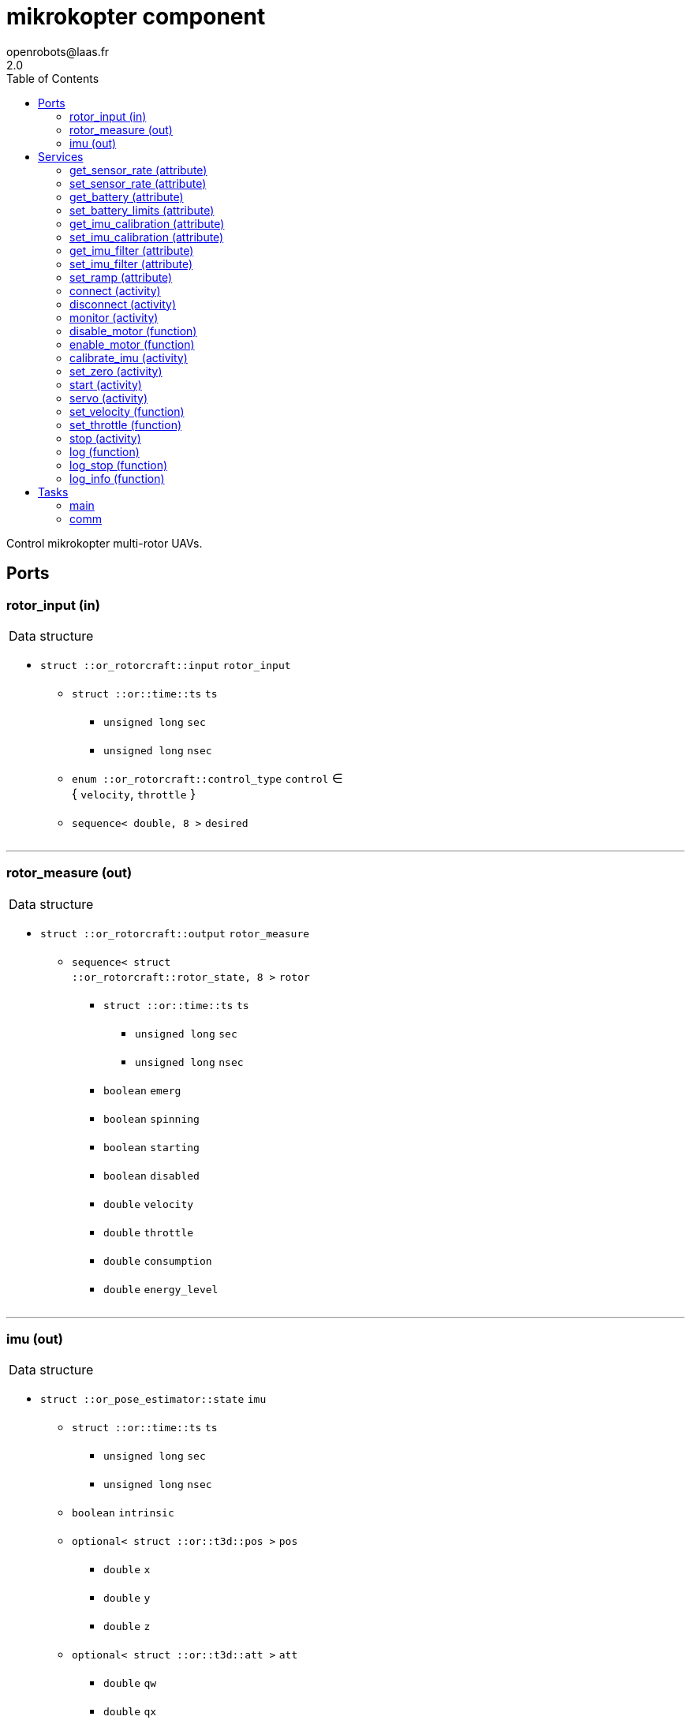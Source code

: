//
// Copyright (c) 2015-2018 LAAS/CNRS
// All rights reserved.
//
// Redistribution and use  in source  and binary  forms,  with or without
// modification, are permitted provided that the following conditions are
// met:
//
//   1. Redistributions of  source  code must retain the  above copyright
//      notice and this list of conditions.
//   2. Redistributions in binary form must reproduce the above copyright
//      notice and  this list of  conditions in the  documentation and/or
//      other materials provided with the distribution.
//
//					Anthony Mallet on Fri Feb 13 2015
//

// This file was generated from mikrokopter.gen by the skeleton
// template. Manual changes should be preserved, although they should
// rather be added to the "doc" attributes of the genom objects defined in
// mikrokopter.gen.

= mikrokopter component
openrobots@laas.fr
2.0
:toc: left

// fix default asciidoctor stylesheet issue #2407 and add hr clear rule
ifdef::backend-html5[]
[pass]
++++
<link rel="stylesheet" href="data:text/css,p{font-size: inherit !important}" >
<link rel="stylesheet" href="data:text/css,hr{clear: both}" >
++++
endif::[]


Control mikrokopter multi-rotor UAVs.


== Ports


[[rotor_input]]
=== rotor_input (in)


[role="small", width="50%", float="right", cols="1"]
|===
a|.Data structure
[disc]
 * `struct ::or_rotorcraft::input` `rotor_input`
 ** `struct ::or::time::ts` `ts`
 *** `unsigned long` `sec`
 *** `unsigned long` `nsec`
 ** `enum ::or_rotorcraft::control_type` `control` ∈ { `velocity`, `throttle` }
 ** `sequence< double, 8 >` `desired`

|===

'''

[[rotor_measure]]
=== rotor_measure (out)


[role="small", width="50%", float="right", cols="1"]
|===
a|.Data structure
[disc]
 * `struct ::or_rotorcraft::output` `rotor_measure`
 ** `sequence< struct ::or_rotorcraft::rotor_state, 8 >` `rotor`
 *** `struct ::or::time::ts` `ts`
 **** `unsigned long` `sec`
 **** `unsigned long` `nsec`
 *** `boolean` `emerg`
 *** `boolean` `spinning`
 *** `boolean` `starting`
 *** `boolean` `disabled`
 *** `double` `velocity`
 *** `double` `throttle`
 *** `double` `consumption`
 *** `double` `energy_level`

|===

'''

[[imu]]
=== imu (out)


[role="small", width="50%", float="right", cols="1"]
|===
a|.Data structure
[disc]
 * `struct ::or_pose_estimator::state` `imu`
 ** `struct ::or::time::ts` `ts`
 *** `unsigned long` `sec`
 *** `unsigned long` `nsec`
 ** `boolean` `intrinsic`
 ** `optional< struct ::or::t3d::pos >` `pos`
 *** `double` `x`
 *** `double` `y`
 *** `double` `z`
 ** `optional< struct ::or::t3d::att >` `att`
 *** `double` `qw`
 *** `double` `qx`
 *** `double` `qy`
 *** `double` `qz`
 ** `optional< struct ::or::t3d::vel >` `vel`
 *** `double` `vx`
 *** `double` `vy`
 *** `double` `vz`
 ** `optional< struct ::or::t3d::avel >` `avel`
 *** `double` `wx`
 *** `double` `wy`
 *** `double` `wz`
 ** `optional< struct ::or::t3d::acc >` `acc`
 *** `double` `ax`
 *** `double` `ay`
 *** `double` `az`
 ** `optional< struct ::or::t3d::aacc >` `aacc`
 *** `double` `awx`
 *** `double` `awy`
 *** `double` `awz`
 ** `optional< struct ::or::t3d::pos_cov >` `pos_cov`
 *** `double` `cov[6]`
 ** `optional< struct ::or::t3d::att_cov >` `att_cov`
 *** `double` `cov[10]`
 ** `optional< struct ::or::t3d::att_pos_cov >` `att_pos_cov`
 *** `double` `cov[12]`
 ** `optional< struct ::or::t3d::vel_cov >` `vel_cov`
 *** `double` `cov[6]`
 ** `optional< struct ::or::t3d::avel_cov >` `avel_cov`
 *** `double` `cov[6]`
 ** `optional< struct ::or::t3d::acc_cov >` `acc_cov`
 *** `double` `cov[6]`
 ** `optional< struct ::or::t3d::aacc_cov >` `aacc_cov`
 *** `double` `cov[6]`

|===

Provides current gyroscopes and accelerometer measurements.

According to the nature of data, the port is filled with the imu
data timestamp `ts`, `intrinsic` true, no position (`pos` and
`pos_cov` are absent) and linear velocities `vx`, `vy`, `vz` set to
`NaN`. All other elements are always present.

'''

== Services

[[get_sensor_rate]]
=== get_sensor_rate (attribute)

[role="small", width="50%", float="right", cols="1"]
|===
a|.Outputs
[disc]
 * `struct ::mikrokopter::ids::sensor_time_s::rate_s` `rate`
 ** `double` `imu` Accelerometer and gyroscopes measurement frequency
 ** `double` `motor` Various motor data measurement frequency
 ** `double` `battery` Battery level measurement frequency

 * `struct ::mikrokopter::ids::sensor_time_s::rate_s` `measured_rate`
 ** `double` `imu` Accelerometer and gyroscopes effective frequency
 ** `double` `motor` Various motor data effective frequency
 ** `double` `battery` Battery level effective frequency

|===

Get hardware sensor data publishing rate, see <<set_sensor_rate>>.

'''

[[set_sensor_rate]]
=== set_sensor_rate (attribute)

[role="small", width="50%", float="right", cols="1"]
|===
a|.Inputs
[disc]
 * `struct ::mikrokopter::ids::sensor_time_s::rate_s` `rate`
 ** `double` `imu` (default `"1000"`) Accelerometer and gyroscopes measurement frequency
 ** `double` `motor` (default `"50"`) Various motor data measurement frequency
 ** `double` `battery` (default `"1"`) Battery level measurement frequency

|===

Set hardware sensor data publishing rate, in _Hz_

`imu` controls the update frequency of port <<imu>>, while `motor`
and `battery` indirectly control the port <<rotor_measure>>.

CAUTION: The hardware may not be able to achieve the desired
frequency, especially for `motor` data when many motors are
controlled. In this case, no error will be reported, but the ports
update rate may be lower than expected.

'''

[[get_battery]]
=== get_battery (attribute)

[role="small", width="50%", float="right", cols="1"]
|===
a|.Outputs
[disc]
 * `struct ::mikrokopter::ids::battery_s` `battery`
 ** `double` `min` Minimum acceptable battery voltage
 ** `double` `max` Full battery voltage
 ** `double` `level` Current battery voltage

|===

Get current battery voltage and limits.

'''

[[set_battery_limits]]
=== set_battery_limits (attribute)

[role="small", width="50%", float="right", cols="1"]
|===
a|.Inputs
[disc]
 * `double` `min` (default `"14"`) Minimum acceptable battery voltage

 * `double` `max` (default `"16.7"`) Full battery voltage

a|.Throws
[disc]
 * `exception ::mikrokopter::e_range`

|===

Set battery minimum and full voltage

This controls the computed `energy left` percentage in the port <<rotor_measure>>.

'''

[[get_imu_calibration]]
=== get_imu_calibration (attribute)

[role="small", width="50%", float="right", cols="1"]
|===
a|.Outputs
[disc]
 * `struct ::mikrokopter::ids::imu_calibration_s` `imu_calibration`
 ** `double` `gscale[9]` Gyroscopes 3×3 scaling matrix (row major)
 ** `double` `gbias[3]` Gyroscopes bias vector
 ** `double` `gstddev[3]` Gyroscopes measurement noise
 ** `double` `ascale[9]` Accelerometers 3×3 scaling matrix (row major)
 ** `double` `abias[3]` Accelerometers bias vector
 ** `double` `astddev[3]` Accelerometers measurement noise

|===

Get current gyroscopes and accelerometer calibration data.

'''

[[set_imu_calibration]]
=== set_imu_calibration (attribute)

[role="small", width="50%", float="right", cols="1"]
|===
a|.Inputs
[disc]
 * `struct ::mikrokopter::ids::imu_calibration_s` `imu_calibration`
 ** `double` `gscale[9]` Gyroscopes 3×3 scaling matrix (row major)
 ** `double` `gbias[3]` Gyroscopes bias vector
 ** `double` `gstddev[3]` Gyroscopes measurement noise
 ** `double` `ascale[9]` Accelerometers 3×3 scaling matrix (row major)
 ** `double` `abias[3]` Accelerometers bias vector
 ** `double` `astddev[3]` Accelerometers measurement noise

|===

Set current gyroscopes and accelerometer calibration data.

Calling this service is mandatory after each component start, in
order to obtain precise IMU measurements.

Input parameters are typically those returned by a call to
<<get_imu_calibration>> after a successful <<calibrate_imu>>
(which see).

'''

[[get_imu_filter]]
=== get_imu_filter (attribute)

[role="small", width="50%", float="right", cols="1"]
|===
a|.Outputs
[disc]
 * `struct ::mikrokopter::ids::imu_filter_s` `imu_filter`
 ** `boolean` `enable`
 ** `double` `gain`
 ** `double` `Q`

|===

'''

[[set_imu_filter]]
=== set_imu_filter (attribute)

[role="small", width="50%", float="right", cols="1"]
|===
a|.Inputs
[disc]
 * `struct ::mikrokopter::ids::imu_filter_s` `imu_filter`
 ** `boolean` `enable`
 ** `double` `gain`
 ** `double` `Q`

|===

'''

[[set_ramp]]
=== set_ramp (attribute)

[role="small", width="50%", float="right", cols="1"]
|===
a|.Inputs
[disc]
 * `double` `ramp`

|===

'''

[[connect]]
=== connect (activity)

[role="small", width="50%", float="right", cols="1"]
|===
a|.Inputs
[disc]
 * `string<64>` `serial[2]` Serial devices
 ** `string<64>` `[0]` (default `"/dev/ttyUSB0"`) Main serial device
 ** `string<64>` `[1]` (default `""`) Optional second serial device

 * `unsigned long` `baud` (default `"115200"`) Baud rate

a|.Throws
[disc]
 * `exception ::mikrokopter::e_sys`
 ** `short` `code`
 ** `string<128>` `what`

 * `exception ::mikrokopter::e_baddev`
 ** `string<256>` `dev`

a|.Context
[disc]
  * In task `<<comm>>`
  * Interrupts `<<servo>>`
|===

Connect to the hardware

'''

[[disconnect]]
=== disconnect (activity)

[role="small", width="50%", float="right", cols="1"]
|===
a|.Throws
[disc]
 * `exception ::mikrokopter::e_sys`
 ** `short` `code`
 ** `string<128>` `what`

a|.Context
[disc]
  * In task `<<comm>>`
|===

Disconnect from the hardware

'''

[[monitor]]
=== monitor (activity)

[role="small", width="50%", float="right", cols="1"]
|===
a|.Throws
[disc]
 * `exception ::mikrokopter::e_sys`
 ** `short` `code`
 ** `string<128>` `what`

a|.Context
[disc]
  * In task `<<comm>>`
|===

Monitor connection status

'''

[[disable_motor]]
=== disable_motor (function)

[role="small", width="50%", float="right", cols="1"]
|===
a|.Inputs
[disc]
 * `unsigned short` `motor`

|===

Disable checking a motor status when it is disconnected

'''

[[enable_motor]]
=== enable_motor (function)

[role="small", width="50%", float="right", cols="1"]
|===
a|.Inputs
[disc]
 * `unsigned short` `motor`

|===

Disable checking a motor status when it is disconnected

'''

[[calibrate_imu]]
=== calibrate_imu (activity)

[role="small", width="50%", float="right", cols="1"]
|===
a|.Inputs
[disc]
 * `double` `tstill` (default `"2"`) Duration in seconds of standstill positions

 * `unsigned short` `nposes` (default `"10"`) Number of different standstill positions

a|.Throws
[disc]
 * `exception ::mikrokopter::e_sys`
 ** `short` `code`
 ** `string<128>` `what`

 * `exception ::mikrokopter::e_connection`

a|.Context
[disc]
  * In task `<<main>>`
  (frequency 1000.0 _Hz_)
  * Updates port `<<imu>>`
  * Interrupts `<<calibrate_imu>>`
  * Interrupts `<<set_zero>>`
|===

Calibrate accelerometers and gyroscopes.

This service computes the `3×3` scaling matrices and `3D` bias vector
for both gyroscopes and accelerometers so that all data is returned
in a consistent, orthogonal frame of reference. This is done by
implementing the paper '`A robust and easy to implement method for
IMU calibration without external equipments, ICRA 2014`'. It requires
no external sensor and a minimum of 10 static poses spanning the
whole SO(3) space, with moderate motion in between. The standard
deviation of the sensor noise is also estimated.

The `tstill` parameter controls the time after which a standstill
position is detected (2 seconds is fine), while `nposes` sets the
required number of such standstill positions (minimum 10).

While running the calibration, a progress indication will be reported
to the standard output of the component. You should first set the
platform in the first standstill orientation, then start the service.
The service will report `stay still` until it has acquired the
first pose, then report `acquired pose 1`. You can then move to the
next standstill orientation, leave it until you read the same
messages again, and so on for all the `nposes` orientations.

For the calibration to be precise, all the orientations
have to be as different as possible one from each other. Also, when
moving from one orientation to another, try to perform a motion such
that the angular velocities on all 3 axis are not zero.

If you don't read `stay still` after moving to a new
pose, this means that the platform may be vibrating or slightly
moving, and the standstill detection cannot work. After some time,
the service will eventually abort and also report it on the standard
output.

Once all orientations have been acquired, the results are set for the
current running instance, and available with <<get_imu_calibration>>.
Make sure to save the results somewhere before stopping the
component, so that you can load them with
<<set_imu_calibration>> when you later restart.

CAUTION: This procedure does not set any particular vertical axis
and the IMU will typically end up calibrated but not aligned with the
gravity. Use <<set_zero>> (after calibration) to align the IMU.

'''

[[set_zero]]
=== set_zero (activity)

[role="small", width="50%", float="right", cols="1"]
|===
a|.Throws
[disc]
 * `exception ::mikrokopter::e_sys`
 ** `short` `code`
 ** `string<128>` `what`

a|.Context
[disc]
  * In task `<<main>>`
  (frequency 1000.0 _Hz_)
  * Updates port `<<imu>>`
  * Interrupts `<<calibrate_imu>>`
  * Interrupts `<<set_zero>>`
|===

Align IMU frame with the gravity vector and reset gyroscopes bias.

This service updates the `3×3` scaling matrices and `3D` bias vector
for both gyroscopes and accelerometers so that the current
accelerometer measurements are only on the Z axis and the gyroscopes
return a 0 angular velocity on each axis.

While running this service, the platform should be perfectly
standstill and in a horizontal configuration (i.e. it's roll and
pitch angles are considered zero).

After completion, the current calibration results are updated and
can be retrieved with <<get_imu_calibration>>.

This service should be called quite often, as the gyroscopes bias
are much dependent on the temperature, so it is important to
estimate them well.

'''

[[start]]
=== start (activity)

[role="small", width="50%", float="right", cols="1"]
|===
a|.Throws
[disc]
 * `exception ::mikrokopter::e_connection`

 * `exception ::mikrokopter::e_started`

 * `exception ::mikrokopter::e_rotor_failure`
 ** `unsigned short` `id`

 * `exception ::mikrokopter::e_rotor_not_disabled`
 ** `unsigned short` `id`

a|.Context
[disc]
  * In task `<<main>>`
  (frequency 1000.0 _Hz_)
  * Interrupts `<<start>>`
|===

Spin propellers at the lowest velocity

'''

[[servo]]
=== servo (activity)

[role="small", width="50%", float="right", cols="1"]
|===
a|.Throws
[disc]
 * `exception ::mikrokopter::e_connection`

 * `exception ::mikrokopter::e_rotor_failure`
 ** `unsigned short` `id`

 * `exception ::mikrokopter::e_rate`

 * `exception ::mikrokopter::e_input`

a|.Context
[disc]
  * In task `<<main>>`
  (frequency 1000.0 _Hz_)
  * Reads port `<<rotor_input>>`
|===

Control the propellers according to the given velocities

'''

[[set_velocity]]
=== set_velocity (function)

[role="small", width="50%", float="right", cols="1"]
|===
a|.Inputs
[disc]
 * `sequence< double, 8 >` `desired` Propeller velocities

a|.Throws
[disc]
 * `exception ::mikrokopter::e_connection`

 * `exception ::mikrokopter::e_rotor_failure`
 ** `unsigned short` `id`

a|.Context
[disc]
  * Interrupts `<<servo>>`
|===

Set the given propeller velocity, once

'''

[[set_throttle]]
=== set_throttle (function)

[role="small", width="50%", float="right", cols="1"]
|===
a|.Inputs
[disc]
 * `sequence< double, 8 >` `desired` Propeller throttles

a|.Throws
[disc]
 * `exception ::mikrokopter::e_connection`

 * `exception ::mikrokopter::e_rotor_failure`
 ** `unsigned short` `id`

a|.Context
[disc]
  * Interrupts `<<servo>>`
|===

Set the given propeller voltage

'''

[[stop]]
=== stop (activity)

[role="small", width="50%", float="right", cols="1"]
|===
a|.Context
[disc]
  * In task `<<main>>`
  (frequency 1000.0 _Hz_)
  * Interrupts `<<servo>>`
  * Interrupts `<<start>>`
|===

Stop all propellers

'''

[[log]]
=== log (function)

[role="small", width="50%", float="right", cols="1"]
|===
a|.Inputs
[disc]
 * `string<64>` `path` (default `"/tmp/mikrokopter.log"`) Log file name

 * `unsigned long` `decimation` (default `"1"`) Reduced logging frequency

a|.Throws
[disc]
 * `exception ::mikrokopter::e_sys`
 ** `short` `code`
 ** `string<128>` `what`

|===

Log IMU and commanded wrench

'''

[[log_stop]]
=== log_stop (function)


Stop logging

'''

[[log_info]]
=== log_info (function)

[role="small", width="50%", float="right", cols="1"]
|===
a|.Outputs
[disc]
 * `unsigned long` `miss` Missed log entries

 * `unsigned long` `total` Total log entries

|===

Show missed log entries

'''

== Tasks

[[main]]
=== main

[role="small", width="50%", float="right", cols="1"]
|===
a|.Context
[disc]
  * Frequency 1000.0 _Hz_
* Updates port `<<rotor_measure>>`
* Updates port `<<imu>>`
|===

'''

[[comm]]
=== comm

[role="small", width="50%", float="right", cols="1"]
|===
a|.Context
[disc]
  * Free running
* Updates port `<<imu>>`
a|.Throws
[disc]
 * `exception ::mikrokopter::e_sys`
 ** `short` `code`
 ** `string<128>` `what`

|===

'''
